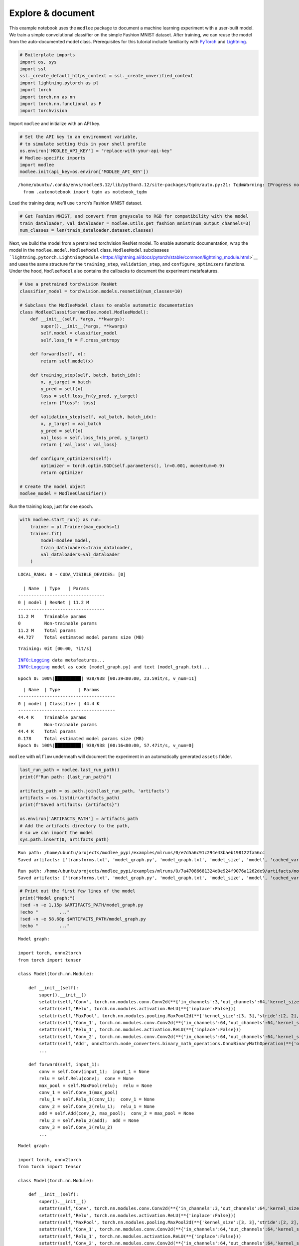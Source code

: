 Explore & document
==================

This example notebook uses the ``modlee`` package to document a machine
learning experiment with a user-built model. We train a simple
convolutional classifier on the simple Fashion MNIST dataset. After
training, we can reuse the model from the auto-documented model class.
Prerequisites for this tutorial include familiarity with
`PyTorch <https://pytorch.org/docs/stable/index.html>`__ and
`Lightning <https://lightning.ai/docs/pytorch/stable/>`__.

.. code:: ipython3

    # Boilerplate imports 
    import os, sys
    import ssl
    ssl._create_default_https_context = ssl._create_unverified_context
    import lightning.pytorch as pl
    import torch
    import torch.nn as nn
    import torch.nn.functional as F
    import torchvision

Import ``modlee`` and initialize with an API key.

.. code:: ipython3

    # Set the API key to an environment variable,
    # to simulate setting this in your shell profile
    os.environ['MODLEE_API_KEY'] = "replace-with-your-api-key"
    # Modlee-specific imports
    import modlee
    modlee.init(api_key=os.environ['MODLEE_API_KEY'])


.. parsed-literal::

    /home/ubuntu/.conda/envs/modlee3.12/lib/python3.12/site-packages/tqdm/auto.py:21: TqdmWarning: IProgress not found. Please update jupyter and ipywidgets. See https://ipywidgets.readthedocs.io/en/stable/user_install.html
      from .autonotebook import tqdm as notebook_tqdm


Load the training data; we’ll use ``torch``\ ’s Fashion MNIST dataset.

.. code:: ipython3

    # Get Fashion MNIST, and convert from grayscale to RGB for compatibility with the model
    train_dataloader, val_dataloader = modlee.utils.get_fashion_mnist(num_output_channels=3)
    num_classes = len(train_dataloader.dataset.classes)

Next, we build the model from a pretrained torchvision ResNet model. To
enable automatic documentation, wrap the model in the
``modlee.model.ModleeModel`` class. ``ModleeModel`` subclassees
```lightning.pytorch.LightningModule`` <https://lightning.ai/docs/pytorch/stable/common/lightning_module.html>`__
and uses the same structure for the ``training_step``,
``validation_step``, and ``configure_optimizers`` functions. Under the
hood, ``ModleeModel`` also contains the callbacks to document the
experiment metafeatures.

.. code:: ipython3

    # Use a pretrained torchvision ResNet
    classifier_model = torchvision.models.resnet18(num_classes=10)
    
    # Subclass the ModleeModel class to enable automatic documentation
    class ModleeClassifier(modlee.model.ModleeModel):
        def __init__(self, *args, **kwargs):
            super().__init__(*args, **kwargs)
            self.model = classifier_model
            self.loss_fn = F.cross_entropy
    
        def forward(self, x):
            return self.model(x)
    
        def training_step(self, batch, batch_idx):
            x, y_target = batch
            y_pred = self(x)
            loss = self.loss_fn(y_pred, y_target)
            return {"loss": loss}
    
        def validation_step(self, val_batch, batch_idx):
            x, y_target = val_batch
            y_pred = self(x)
            val_loss = self.loss_fn(y_pred, y_target)
            return {'val_loss': val_loss}
            
        def configure_optimizers(self):
            optimizer = torch.optim.SGD(self.parameters(), lr=0.001, momentum=0.9)
            return optimizer
    
    # Create the model object
    modlee_model = ModleeClassifier()

Run the training loop, just for one epoch.

.. code:: ipython3

    with modlee.start_run() as run:
        trainer = pl.Trainer(max_epochs=1)
        trainer.fit(
            model=modlee_model,
            train_dataloaders=train_dataloader,
            val_dataloaders=val_dataloader
        )


.. parsed-literal::

    LOCAL_RANK: 0 - CUDA_VISIBLE_DEVICES: [0]
    
      | Name  | Type   | Params
    ---------------------------------
    0 | model | ResNet | 11.2 M
    ---------------------------------
    11.2 M    Trainable params
    0         Non-trainable params
    11.2 M    Total params
    44.727    Total estimated model params size (MB)


.. parsed-literal::

    Training: 0it [00:00, ?it/s]                                               

.. parsed-literal::

    INFO:Logging data metafeatures...
    INFO:Logging model as code (model_graph.py) and text (model_graph.txt)...


.. parsed-literal::

    Epoch 0: 100%|██████████| 938/938 [00:39<00:00, 23.59it/s, v_num=11]


::

     | Name  | Type       | Params
   -------------------------------------
   0 | model | Classifier | 44.4 K
   -------------------------------------
   44.4 K    Trainable params
   0         Non-trainable params
   44.4 K    Total params
   0.178     Total estimated model params size (MB)
   Epoch 0: 100%|██████████| 938/938 [00:16<00:00, 57.47it/s, v_num=0]  

``modlee`` with ``mlflow`` underneath will document the experiment in an
automatically generated ``assets`` folder.

.. code:: ipython3

    last_run_path = modlee.last_run_path()
    print(f"Run path: {last_run_path}")
    
    artifacts_path = os.path.join(last_run_path, 'artifacts')
    artifacts = os.listdir(artifacts_path)
    print(f"Saved artifacts: {artifacts}")
    
    os.environ['ARTIFACTS_PATH'] = artifacts_path
    # Add the artifacts directory to the path, 
    # so we can import the model
    sys.path.insert(0, artifacts_path)



.. parsed-literal::

    Run path: /home/ubuntu/projects/modlee_pypi/examples/mlruns/0/e7d5a6c91c294e43baeb198122fa56cc
    Saved artifacts: ['transforms.txt', 'model_graph.py', 'model_graph.txt', 'model_size', 'model', 'cached_vars', 'stats_rep', 'checkpoints', 'model.py', 'model_summary.txt']


::

   Run path: /home/ubuntu/projects/modlee_pypi/examples/mlruns/0/7a47086681324d0e924f9076a1262de9/artifacts/model_graph.py
   Saved artifacts: ['transforms.txt', 'model_graph.py', 'model_graph.txt', 'model_size', 'model', 'cached_vars', 'stats_rep', 'snapshot_1.npy', 'lightning_logs', 'snapshot_0.npy', 'model.py', 'loss_calls.txt', 'model_summary.txt']

.. code:: ipython3

    # Print out the first few lines of the model 
    print("Model graph:")
    !sed -n -e 1,15p $ARTIFACTS_PATH/model_graph.py
    !echo "        ..."
    !sed -n -e 58,68p $ARTIFACTS_PATH/model_graph.py
    !echo "        ..."


.. parsed-literal::

    Model graph:
    
    import torch, onnx2torch
    from torch import tensor
    
    class Model(torch.nn.Module):
        
        def __init__(self):
            super().__init__()
            setattr(self,'Conv', torch.nn.modules.conv.Conv2d(**{'in_channels':3,'out_channels':64,'kernel_size':(7, 7),'stride':(2, 2),'padding':(3, 3),'dilation':(1, 1),'groups':1,'padding_mode':'zeros'}))
            setattr(self,'Relu', torch.nn.modules.activation.ReLU(**{'inplace':False}))
            setattr(self,'MaxPool', torch.nn.modules.pooling.MaxPool2d(**{'kernel_size':[3, 3],'stride':[2, 2],'padding':[1, 1],'dilation':[1, 1],'return_indices':False,'ceil_mode':False}))
            setattr(self,'Conv_1', torch.nn.modules.conv.Conv2d(**{'in_channels':64,'out_channels':64,'kernel_size':(3, 3),'stride':(1, 1),'padding':(1, 1),'dilation':(1, 1),'groups':1,'padding_mode':'zeros'}))
            setattr(self,'Relu_1', torch.nn.modules.activation.ReLU(**{'inplace':False}))
            setattr(self,'Conv_2', torch.nn.modules.conv.Conv2d(**{'in_channels':64,'out_channels':64,'kernel_size':(3, 3),'stride':(1, 1),'padding':(1, 1),'dilation':(1, 1),'groups':1,'padding_mode':'zeros'}))
            setattr(self,'Add', onnx2torch.node_converters.binary_math_operations.OnnxBinaryMathOperation(**{'operation_type':'Add','broadcast':None,'axis':None}))
            ...
    
        def forward(self, input_1):
            conv = self.Conv(input_1);  input_1 = None
            relu = self.Relu(conv);  conv = None
            max_pool = self.MaxPool(relu);  relu = None
            conv_1 = self.Conv_1(max_pool)
            relu_1 = self.Relu_1(conv_1);  conv_1 = None
            conv_2 = self.Conv_2(relu_1);  relu_1 = None
            add = self.Add(conv_2, max_pool);  conv_2 = max_pool = None
            relu_2 = self.Relu_2(add);  add = None
            conv_3 = self.Conv_3(relu_2)
            ...


::

   Model graph:

   import torch, onnx2torch
   from torch import tensor

   class Model(torch.nn.Module):
       
       def __init__(self):
           super().__init__()
           setattr(self,'Conv', torch.nn.modules.conv.Conv2d(**{'in_channels':3,'out_channels':64,'kernel_size':(7, 7),'stride':(2, 2),'padding':(3, 3),'dilation':(1, 1),'groups':1,'padding_mode':'zeros'}))
           setattr(self,'Relu', torch.nn.modules.activation.ReLU(**{'inplace':False}))
           setattr(self,'MaxPool', torch.nn.modules.pooling.MaxPool2d(**{'kernel_size':[3, 3],'stride':[2, 2],'padding':[1, 1],'dilation':[1, 1],'return_indices':False,'ceil_mode':False}))
           setattr(self,'Conv_1', torch.nn.modules.conv.Conv2d(**{'in_channels':64,'out_channels':64,'kernel_size':(3, 3),'stride':(1, 1),'padding':(1, 1),'dilation':(1, 1),'groups':1,'padding_mode':'zeros'}))
           setattr(self,'Relu_1', torch.nn.modules.activation.ReLU(**{'inplace':False}))
           setattr(self,'Conv_2', torch.nn.modules.conv.Conv2d(**{'in_channels':64,'out_channels':64,'kernel_size':(3, 3),'stride':(1, 1),'padding':(1, 1),'dilation':(1, 1),'groups':1,'padding_mode':'zeros'}))
           setattr(self,'Add', onnx2torch.node_converters.binary_math_operations.OnnxBinaryMathOperation(**{'operation_type':'Add','broadcast':None,'axis':None}))
           ...

       def forward(self, input_1):
           conv = self.Conv(input_1);  input_1 = None
           relu = self.Relu(conv);  conv = None
           max_pool = self.MaxPool(relu);  relu = None
           conv_1 = self.Conv_1(max_pool)
           relu_1 = self.Relu_1(conv_1);  conv_1 = None
           conv_2 = self.Conv_2(relu_1);  relu_1 = None
           add = self.Add(conv_2, max_pool);  conv_2 = max_pool = None
           relu_2 = self.Relu_2(add);  add = None
           conv_3 = self.Conv_3(relu_2)
           ...

.. code:: ipython3

    # Print the first lines of the data metafeatures
    print("Data metafeatures:")
    !head -20 $ARTIFACTS_PATH/stats_rep


.. parsed-literal::

    Data metafeatures:
    {
      "dataset_size": 60032,
      "num_sample": 1000,
      "batch_element_0": {
        "raw": {
          "feature_shape": [
            960,
            3,
            28,
            28
          ],
          "stats": {
            "kmeans": {
              "2": {
                "inertia": "153330.2265393474",
                "silhouette_score": "0.20397691",
                "calinski_harabasz_score": "276.1004016863861",
                "davies_bouldin_score": "1.8227405506886885",
                "time_taken": "0.7286636829376221"
              },


::

   Data metafeatures:
   {
     "dataset_size": 60032,
     "num_sample": 1000,
     "batch_element_0": {
       "raw": {
         "feature_shape": [
           960,
           3,
           28,
           28
         ],
         "stats": {
           "kmeans": {
             "2": {
               "inertia": "155588.50824155417",
               "silhouette_score": "0.19201575",
               "calinski_harabasz_score": "248.3331975601121",
               "davies_bouldin_score": "1.9090644142081366",
               "time_taken": "0.6537415981292725"
             },

We can build the model from the cached ``model_graph.Model`` class and
confirm that we can pass an input through it. Note that this model’s
weights will be uninitialized.

.. code:: ipython3

    # Rebuilding from the object
    import model_graph
    rebuilt_model = model_graph.Model()
    
    # Set models to inference
    modlee_model.eval(); rebuilt_model.eval()





.. parsed-literal::

    Model(
      (Conv): Conv2d(3, 64, kernel_size=(7, 7), stride=(2, 2), padding=(3, 3))
      (Relu): ReLU()
      (MaxPool): MaxPool2d(kernel_size=[3, 3], stride=[2, 2], padding=[1, 1], dilation=[1, 1], ceil_mode=False)
      (Conv_1): Conv2d(64, 64, kernel_size=(3, 3), stride=(1, 1), padding=(1, 1))
      (Relu_1): ReLU()
      (Conv_2): Conv2d(64, 64, kernel_size=(3, 3), stride=(1, 1), padding=(1, 1))
      (Add): OnnxBinaryMathOperation()
      (Relu_2): ReLU()
      (Conv_3): Conv2d(64, 64, kernel_size=(3, 3), stride=(1, 1), padding=(1, 1))
      (Relu_3): ReLU()
      (Conv_4): Conv2d(64, 64, kernel_size=(3, 3), stride=(1, 1), padding=(1, 1))
      (Add_1): OnnxBinaryMathOperation()
      (Relu_4): ReLU()
      (Conv_5): Conv2d(64, 128, kernel_size=(3, 3), stride=(2, 2), padding=(1, 1))
      (Relu_5): ReLU()
      (Conv_6): Conv2d(128, 128, kernel_size=(3, 3), stride=(1, 1), padding=(1, 1))
      (Conv_7): Conv2d(64, 128, kernel_size=(1, 1), stride=(2, 2))
      (Add_2): OnnxBinaryMathOperation()
      (Relu_6): ReLU()
      (Conv_8): Conv2d(128, 128, kernel_size=(3, 3), stride=(1, 1), padding=(1, 1))
      (Relu_7): ReLU()
      (Conv_9): Conv2d(128, 128, kernel_size=(3, 3), stride=(1, 1), padding=(1, 1))
      (Add_3): OnnxBinaryMathOperation()
      (Relu_8): ReLU()
      (Conv_10): Conv2d(128, 256, kernel_size=(3, 3), stride=(2, 2), padding=(1, 1))
      (Relu_9): ReLU()
      (Conv_11): Conv2d(256, 256, kernel_size=(3, 3), stride=(1, 1), padding=(1, 1))
      (Conv_12): Conv2d(128, 256, kernel_size=(1, 1), stride=(2, 2))
      (Add_4): OnnxBinaryMathOperation()
      (Relu_10): ReLU()
      (Conv_13): Conv2d(256, 256, kernel_size=(3, 3), stride=(1, 1), padding=(1, 1))
      (Relu_11): ReLU()
      (Conv_14): Conv2d(256, 256, kernel_size=(3, 3), stride=(1, 1), padding=(1, 1))
      (Add_5): OnnxBinaryMathOperation()
      (Relu_12): ReLU()
      (Conv_15): Conv2d(256, 512, kernel_size=(3, 3), stride=(2, 2), padding=(1, 1))
      (Relu_13): ReLU()
      (Conv_16): Conv2d(512, 512, kernel_size=(3, 3), stride=(1, 1), padding=(1, 1))
      (Conv_17): Conv2d(256, 512, kernel_size=(1, 1), stride=(2, 2))
      (Add_6): OnnxBinaryMathOperation()
      (Relu_14): ReLU()
      (Conv_18): Conv2d(512, 512, kernel_size=(3, 3), stride=(1, 1), padding=(1, 1))
      (Relu_15): ReLU()
      (Conv_19): Conv2d(512, 512, kernel_size=(3, 3), stride=(1, 1), padding=(1, 1))
      (Add_7): OnnxBinaryMathOperation()
      (Relu_16): ReLU()
      (GlobalAveragePool): OnnxGlobalAveragePoolWithKnownInputShape()
      (Flatten): Flatten(start_dim=1, end_dim=-1)
      (Gemm): Linear(in_features=512, out_features=10, bias=True)
    )



Next, pass an input from the train dataloader through the rebuilt
network and check that the output shape is equal to the original data.

.. code:: ipython3

    
    # Get a batch from the training loader
    x, y = next(iter(train_dataloader))
    with torch.no_grad():
        y_original = modlee_model(x)
        y_rebuilt = rebuilt_model(x)
    assert y_original.shape == y_rebuilt.shape
    
    print(f"Original input and output shapes: {x.shape}, {y_original.shape}")
    print(f"Output shape from module-rebuilt model: {y_rebuilt.shape}")


.. parsed-literal::

    Original input and output shapes: torch.Size([64, 3, 28, 28]), torch.Size([64, 10])
    Output shape from module-rebuilt model: torch.Size([64, 10])


Alternatively, to load the model from the last checkpoint, we can load
it directly from the cached ``model.pth``.

.. code:: ipython3

    # Reloading from the checkpoint
    reloaded_model = torch.load(os.path.join(artifacts_path, 'model', 'data','model.pth'))
    y_reloaded = reloaded_model(x)
    assert y_original.shape == y_reloaded.shape
    print(f"Output shape from checkpoint-reloaded model: {y_reloaded.shape}")


.. parsed-literal::

    Output shape from checkpoint-reloaded model: torch.Size([64, 10])


::

   Original input and output shapes: torch.Size([64, 3, 28, 28]), torch.Size([64, 10])
   Output shape from module-rebuilt model: torch.Size([64, 10])
   Output shape from checkpoint-reloaded model: torch.Size([64, 10])
